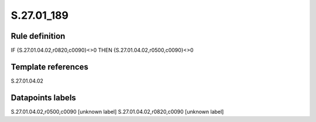 ===========
S.27.01_189
===========

Rule definition
---------------

IF {S.27.01.04.02,r0820,c0090}<>0 THEN {S.27.01.04.02,r0500,c0090}<>0


Template references
-------------------

S.27.01.04.02

Datapoints labels
-----------------

S.27.01.04.02,r0500,c0090 [unknown label]
S.27.01.04.02,r0820,c0090 [unknown label]


